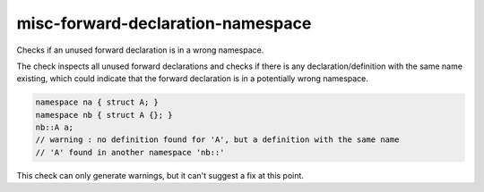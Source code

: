 .. title:: clang-tidy - misc-forward-declaration-namespace

misc-forward-declaration-namespace
==================================

Checks if an unused forward declaration is in a wrong namespace.

The check inspects all unused forward declarations and checks if there is any
declaration/definition with the same name existing, which could indicate that
the forward declaration is in a potentially wrong namespace.

.. code-block:: c++

  namespace na { struct A; }
  namespace nb { struct A {}; }
  nb::A a;
  // warning : no definition found for 'A', but a definition with the same name
  // 'A' found in another namespace 'nb::'

This check can only generate warnings, but it can't suggest a fix at this point.
